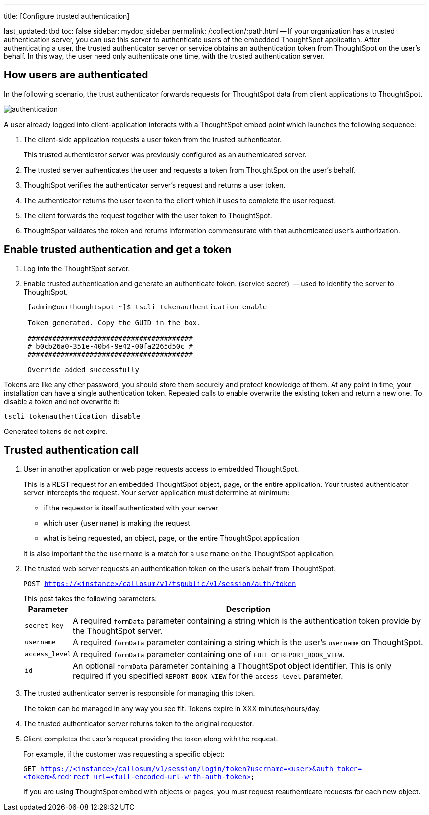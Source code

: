 '''

title: [Configure trusted authentication]

last_updated: tbd toc: false sidebar: mydoc_sidebar permalink: /:collection/:path.html -- If your organization has a trusted authentication server, you can use this server to authenticate users of the embedded ThoughtSpot application.
After authenticating a user, the trusted authenticator server or service obtains an authentication token from ThoughtSpot on the user's behalf.
In this way, the user need only authenticate one time, with the trusted authentication server.

== How users are authenticated

In the following scenario, the trust authenticator forwards requests for ThoughtSpot data from client applications to ThoughtSpot.

image::{{ site.baseurl }}/images/authentication.png[]

A user already logged into client-application interacts with a ThoughtSpot embed point which launches the following sequence:

. The client-side application requests a user token from the trusted authenticator.
+
This trusted authenticator server was previously configured as an authenticated server.

. The trusted server authenticates the user and requests a token from ThoughtSpot on the user's behalf.
. ThoughtSpot verifies the authenticator server's request and returns a user token.
. The authenticator returns the user token to the client which it uses to complete the user request.
. The client forwards the request together with the user token to ThoughtSpot.
. ThoughtSpot validates the token and returns information commensurate with that authenticated user's authorization.

== Enable trusted authentication and get a token

. Log into the ThoughtSpot server.
. Enable trusted authentication and generate an authenticate token.
(service secret)  -- used to identify the server to ThoughtSpot.
+
----
 [admin@ourthoughtspot ~]$ tscli tokenauthentication enable

 Token generated. Copy the GUID in the box.

 ########################################
 # b0cb26a0-351e-40b4-9e42-00fa2265d50c #
 ########################################

 Override added successfully
----

Tokens are like any other password, you should store them securely and protect knowledge of them.
At any point in time, your installation can have a single authentication token.
Repeated calls to enable overwrite the existing token and return a new one.
To disable a token and not overwrite it:

----
tscli tokenauthentication disable
----

Generated tokens do not expire.

== Trusted authentication call

. User in another application or web page requests access to embedded ThoughtSpot.
+
This is a REST request for an embedded ThoughtSpot object, page, or the entire application.
Your trusted authenticator server intercepts the request.
Your server application must determine at minimum:

 ** if the requestor is itself authenticated with your server
 ** which user (`username`) is making the request
 ** what is being requested, an object, page, or the entire ThoughtSpot application

+
It is also important the the `username` is a match for a `username` on the ThoughtSpot application.

. The trusted web server requests an authentication token on the user's behalf from ThoughtSpot.
+
`POST https://<instance>/callosum/v1/tspublic/v1/session/auth/token`
+
This post takes the following parameters:+++<table>++++++<tr>++++++<th>+++Parameter+++</th>+++
     +++<th>+++Description+++</th>++++++</tr>+++
   +++<tr>++++++<td>++++++<code>+++secret_key+++</code>++++++</td>+++
     +++<td>+++A required +++<code>+++formData+++</code>+++ parameter containing a string which is the authentication token provide by the ThoughtSpot server.+++</td>++++++</tr>+++
   +++<tr>++++++<td>++++++<code>+++username+++</code>++++++</td>+++
     +++<td>+++A required +++<code>+++formData+++</code>+++ parameter containing a string which is the user's +++<code>+++username+++</code>+++ on ThoughtSpot.+++</td>++++++</tr>+++
   +++<tr>++++++<td>++++++<code>+++access_level+++</code>++++++</td>+++
     +++<td>+++A required +++<code>+++formData+++</code>+++ parameter containing one of +++<code>+++FULL+++</code>+++ or +++<code>+++REPORT_BOOK_VIEW+++</code>+++.+++</td>++++++</tr>+++
   +++<tr>++++++<td>++++++<code>+++id+++</code>++++++</td>+++
     +++<td>+++An optional +++<code>+++formData+++</code>+++ parameter containing a ThoughtSpot object identifier. This is only required if you specified +++<code>+++REPORT_BOOK_VIEW+++</code>+++ for the +++<code>+++access_level+++</code>+++ parameter.+++</td>++++++</tr>++++++</table>+++

. The trusted authenticator server is responsible for managing this token.
+
The token can be managed in any way you see fit.
Tokens expire in XXX minutes/hours/day.

. The trusted authenticator server returns token to the original requestor.
. Client completes the user's request providing the token along with the request.
+
For example, if the customer was requesting a specific object:
+
`GET https://<instance>/callosum/v1/session/login/token?username=<user>&auth_token=<token>&redirect_url=<full-encoded-url-with-auth-token>`
+
If you are using ThoughtSpot embed with objects or pages, you must request  reauthenticate requests for each new object.
